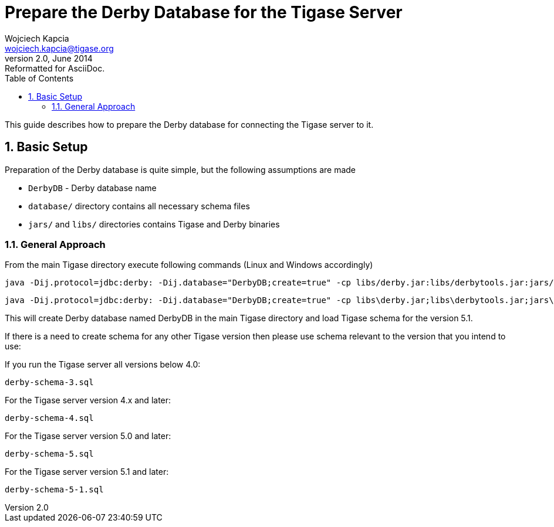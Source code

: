 //[[prepareDerby]]
Prepare the Derby Database for the Tigase Server
================================================
Wojciech Kapcia <wojciech.kapcia@tigase.org>
v2.0, June 2014: Reformatted for AsciiDoc.
:toc:
:numbered:
:website: http://tigase.net
:Date: 2012-06-21 13:28

This guide describes how to prepare the Derby database for connecting the Tigase server to it.

Basic Setup
-----------

Preparation of the Derby database is quite simple, but the following assumptions are made

- +DerbyDB+ - Derby database name
- +database/+ directory contains all necessary schema files
- +jars/+ and +libs/+ directories contains Tigase and Derby binaries

General Approach
~~~~~~~~~~~~~~~~

From the main Tigase directory execute following commands (Linux and Windows accordingly)

[source,sh]
-------------------------------------
java -Dij.protocol=jdbc:derby: -Dij.database="DerbyDB;create=true" -cp libs/derby.jar:libs/derbytools.jar:jars/tigase-server.jar org.apache.derby.tools.ij database/derby-schema-5.1.sql
-------------------------------------

[source,sh]
-------------------------------------
java -Dij.protocol=jdbc:derby: -Dij.database="DerbyDB;create=true" -cp libs\derby.jar;libs\derbytools.jar;jars\tigase-server.jar org.apache.derby.tools.ij "database\derby-schema-5-1.sql"
-------------------------------------

This will create Derby database named DerbyDB in the main Tigase directory and load Tigase schema for the version 5.1.

If there is a need to create schema for any other Tigase version then please use schema relevant to the version that you intend to use:

If you run the Tigase server all versions below 4.0:

[source,bash]
-------------------------------------
derby-schema-3.sql
-------------------------------------

For the Tigase server version 4.x and later:

[source,bash]
-------------------------------------
derby-schema-4.sql 
-------------------------------------

For the Tigase server version 5.0 and later:

[source,bash]
-------------------------------------
derby-schema-5.sql 
-------------------------------------

For the Tigase server version 5.1 and later:

[source,bash]
-------------------------------------
derby-schema-5-1.sql 
-------------------------------------

